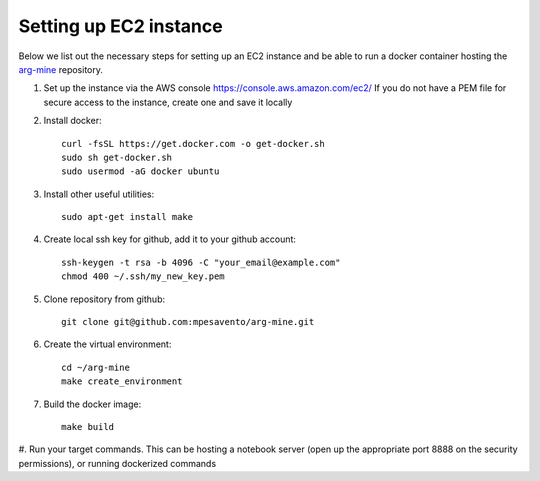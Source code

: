 Setting up EC2 instance
==========================

Below we list out the necessary steps for setting up an EC2 instance
and be able to run a docker container hosting the `arg-mine <https://github.com/mpesavento/arg-mine>`_
repository.


#. Set up the instance via the AWS console
   `<https://console.aws.amazon.com/ec2/>`_
   If you do not have a PEM file for secure access to the instance, create one and save it locally

#. Install docker::

    curl -fsSL https://get.docker.com -o get-docker.sh
    sudo sh get-docker.sh
    sudo usermod -aG docker ubuntu

#. Install other useful utilities::

    sudo apt-get install make

#. Create local ssh key for github, add it to your github account::

    ssh-keygen -t rsa -b 4096 -C "your_email@example.com"
    chmod 400 ~/.ssh/my_new_key.pem

#. Clone repository from github::

    git clone git@github.com:mpesavento/arg-mine.git

#. Create the virtual environment::

    cd ~/arg-mine
    make create_environment

#. Build the docker image::

    make build

#. Run your target commands. This can be hosting a notebook server
(open up the appropriate port 8888 on the security permissions), or running dockerized
commands